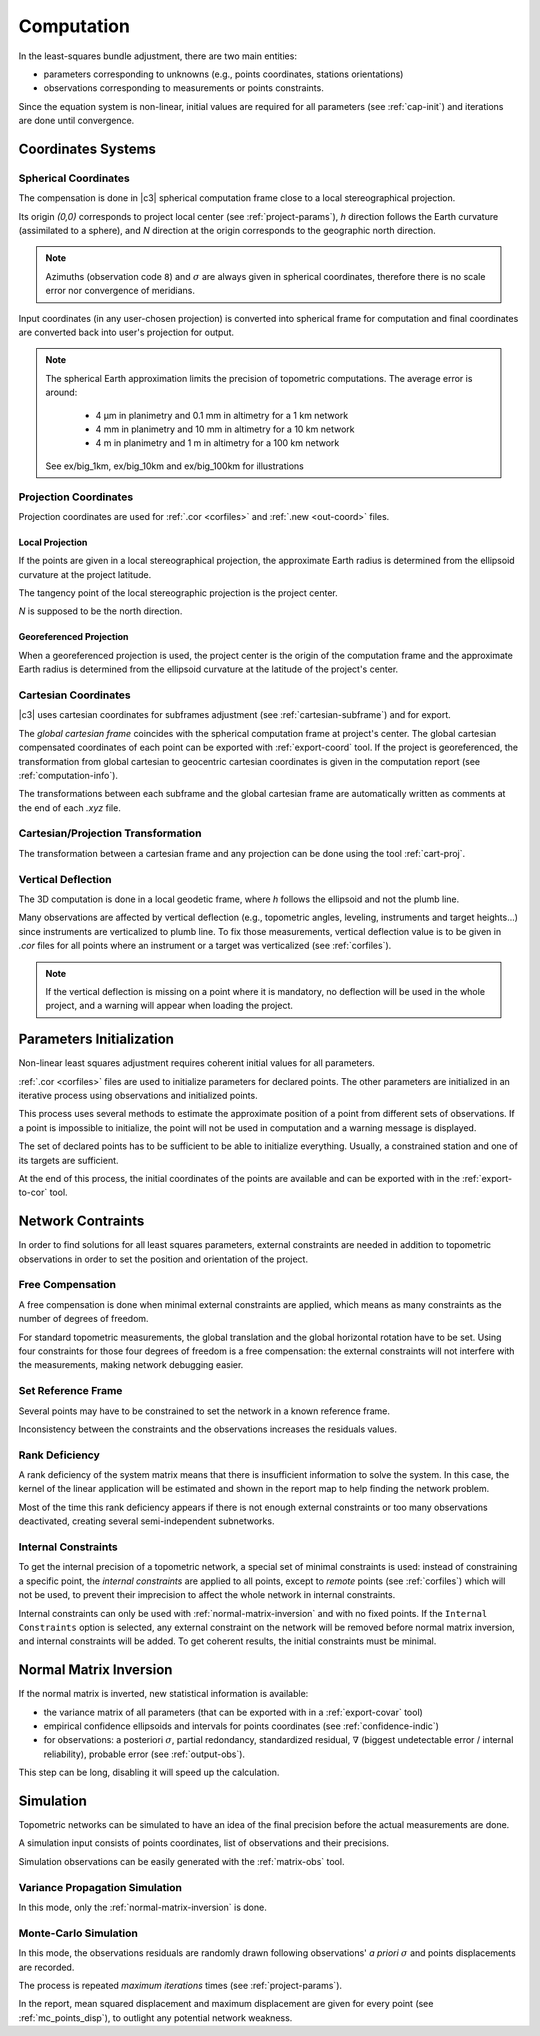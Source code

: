 .. _computation:

===========
Computation
===========

In the least-squares bundle adjustment, there are two main entities:
 
- parameters corresponding to unknowns (e.g., points coordinates, stations orientations)

- observations corresponding to measurements or points constraints.

Since the equation system is non-linear, initial values are required for all parameters (see :ref:`cap-init`) and iterations are done until convergence.

.. _coord-systems:

Coordinates Systems
=====================

.. _spherical-coord:

Spherical Coordinates
----------------------

The compensation is done in |c3| spherical computation frame close to a local stereographical projection.

Its origin `(0,0)` corresponds to project local center (see :ref:`project-params`),
`h` direction follows the Earth curvature (assimilated to a sphere), and `N` direction
at the origin corresponds to the geographic north direction.

.. note::

   Azimuths (observation code ``8``) and :math:`\sigma` are always given in spherical coordinates, therefore there is no
   scale error nor convergence of meridians.

Input coordinates (in any user-chosen projection) is converted into spherical frame for computation
and final coordinates are converted back into user's projection for output.

.. note::

   The spherical Earth approximation limits the precision of topometric computations. The average error is around:
   
     - 4 µm in planimetry and 0.1 mm in altimetry for a 1 km network
     - 4 mm in planimetry and 10 mm in altimetry for a 10 km network
     - 4 m in planimetry and 1 m in altimetry for a 100 km network
   
   See ex/big_1km, ex/big_10km and ex/big_100km for illustrations

.. _proj-coord:

Projection Coordinates
-------------------------

Projection coordinates are used for :ref:`.cor <corfiles>` and :ref:`.new <out-coord>` files.

.. _local-proj:

Local Projection
~~~~~~~~~~~~~~~~~

If the points are given in a local stereographical projection, the
approximate Earth radius is determined from the ellipsoid curvature at the project latitude.

The tangency point of the local stereographic projection is the project center.

`N` is supposed to be the north direction.

.. _georef-proj:

Georeferenced Projection
~~~~~~~~~~~~~~~~~~~~~~~~

When a georeferenced projection is used, the project center is the origin of the computation frame
and the approximate Earth radius is determined from the ellipsoid curvature at the latitude of the project's center.


.. _cart-coord:

Cartesian Coordinates
-------------------------

|c3| uses cartesian coordinates for subframes adjustment (see :ref:`cartesian-subframe`) and for export.

The *global cartesian frame* coincides with the spherical computation frame at project's center.
The global cartesian compensated coordinates of each point can be exported with :ref:`export-coord` tool.
If the project is georeferenced, the transformation from global cartesian to geocentric cartesian coordinates is given in the computation report (see :ref:`computation-info`).

The transformations between each subframe and the global cartesian frame are automatically written as comments at the end of each *.xyz* file.


.. _coord-proj-transfo:

Cartesian/Projection Transformation
--------------------------------------

The transformation between a cartesian frame and any projection can be done using the tool :ref:`cart-proj`.

.. _obs-deflection:

Vertical Deflection
-----------------------------------

The 3D computation is done in a local geodetic frame, where `h` follows the ellipsoid and not the plumb line.

Many observations are affected by vertical deflection (e.g., topometric angles, leveling, instruments and target heights...) since instruments are verticalized to plumb line.
To fix those measurements, vertical deflection value is to be given in *.cor* files for all points where an instrument or a target was verticalized (see :ref:`corfiles`).

.. note::
   If the vertical deflection is missing on a point where it is mandatory, no deflection will be used in the whole project, and a warning will appear when loading the project.


.. _cap-init:

Parameters Initialization
==============================

Non-linear least squares adjustment requires coherent initial values for all parameters.

:ref:`.cor <corfiles>` files are used to initialize parameters for declared points.
The other parameters are initialized in an iterative process using observations and initialized points.

This process uses several methods to estimate the approximate position of a point
from different sets of observations. If a point is impossible to initialize, the point will not be used in computation and a warning message is displayed.

The set of declared points has to be sufficient to be able to initialize everything. Usually,
a constrained station and one of its targets are sufficient.

At the end of this process, the initial coordinates of the points are available and can be exported with in the :ref:`export-to-cor` tool.


.. network-constraints:

Network Contraints
====================

In order to find solutions for all least squares parameters, external constraints are needed in addition to topometric observations in order to set the position and orientation of the project.

.. _compens-free:

Free Compensation
-------------------

A free compensation is done when minimal external constraints are applied, which means as many constraints as the number of degrees of freedom.

For standard topometric measurements, the global translation and the global horizontal rotation
have to be set. Using four constraints for those four degrees of freedom is a free compensation: the external constraints will not interfere with the measurements, making network debugging easier.

.. _set-reference-frame:

Set Reference Frame
-----------------------

Several points may have to be constrained to set the network in a known reference frame.

Inconsistency between the constraints and the observations increases the residuals values.


.. _rank-deficiency:

Rank Deficiency
----------------

A rank deficiency of the system matrix means that there is insufficient information to solve the system.
In this case, the kernel of the linear application will be estimated and shown in the report map to help finding the network problem.

.. image:: _static/kernel.png

Most of the time this rank deficiency appears if there is not enough external constraints
or too many observations deactivated, creating several semi-independent subnetworks.





.. _internal-constraints:

Internal Constraints
-----------------------

To get the internal precision of a topometric network, a special set of minimal constraints is used:
instead of constraining a specific point, the `internal constraints` are applied to all points, except to `remote` points (see :ref:`corfiles`) which will not be used, to prevent their imprecision to affect the whole network in internal constraints.

Internal constraints can only be used with :ref:`normal-matrix-inversion` and with no fixed points.
If the ``Internal Constraints`` option is selected, any external constraint on the network will be removed before normal matrix inversion, and internal constraints
will be added. To get coherent results, the initial constraints must be minimal.


.. _normal-matrix-inversion:

Normal Matrix Inversion
========================

If the normal matrix is inverted, new statistical information is available:

- the variance matrix of all parameters (that can be exported with  in a :ref:`export-covar` tool)

- empirical confidence ellipsoids and intervals for points coordinates (see :ref:`confidence-indic`)

- for observations: a posteriori :math:`\sigma`, partial redondancy, standardized residual, :math:`\nabla` (biggest undetectable error / internal reliability), probable error (see :ref:`output-obs`).

This step can be long, disabling it will speed up the calculation.


.. _simulation:

Simulation
===========

Topometric networks can be simulated to have an idea of the final precision before the actual measurements are done.

A simulation input consists of points coordinates, list of observations and their precisions.

Simulation observations can be easily generated with the :ref:`matrix-obs` tool.


.. _simul-propag:

Variance Propagation Simulation
--------------------------------

In this mode, only the :ref:`normal-matrix-inversion` is done.



.. _simul-mc:

Monte-Carlo Simulation
-------------------------

In this mode, the observations residuals are randomly drawn following observations' `a priori` :math:`\sigma`
and points displacements are recorded.

The process is repeated `maximum iterations` times (see :ref:`project-params`).

In the report, mean squared displacement and maximum displacement are given for every point
(see :ref:`mc_points_disp`), to outlight any potential network weakness.

